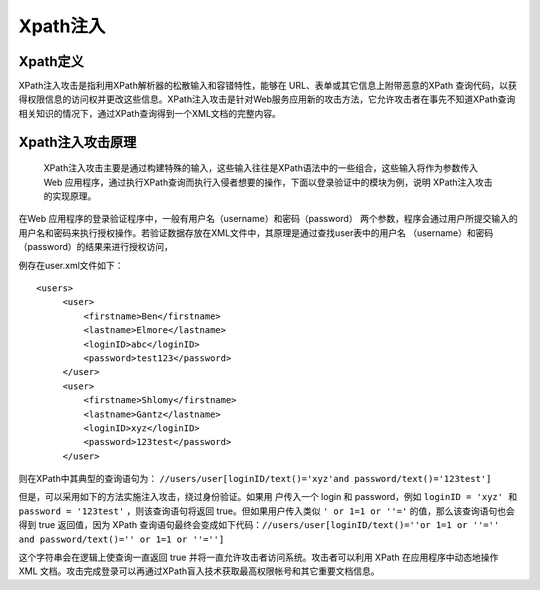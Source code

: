 Xpath注入
================================

Xpath定义
--------------------------------
XPath注入攻击是指利用XPath解析器的松散输入和容错特性，能够在 URL、表单或其它信息上附带恶意的XPath 查询代码，以获得权限信息的访问权并更改这些信息。XPath注入攻击是针对Web服务应用新的攻击方法，它允许攻击者在事先不知道XPath查询相关知识的情况下，通过XPath查询得到一个XML文档的完整内容。

Xpath注入攻击原理
--------------------------------
 XPath注入攻击主要是通过构建特殊的输入，这些输入往往是XPath语法中的一些组合，这些输入将作为参数传入Web 应用程序，通过执行XPath查询而执行入侵者想要的操作，下面以登录验证中的模块为例，说明 XPath注入攻击的实现原理。

在Web 应用程序的登录验证程序中，一般有用户名（username）和密码（password） 两个参数，程序会通过用户所提交输入的用户名和密码来执行授权操作。若验证数据存放在XML文件中，其原理是通过查找user表中的用户名 （username）和密码（password）的结果来进行授权访问，

例存在user.xml文件如下：
::

    <users>
         <user>
             <firstname>Ben</firstname>
             <lastname>Elmore</lastname>
             <loginID>abc</loginID>
             <password>test123</password>
         </user>
         <user>
             <firstname>Shlomy</firstname>
             <lastname>Gantz</lastname>
             <loginID>xyz</loginID>
             <password>123test</password>
         </user>

则在XPath中其典型的查询语句为： ``//users/user[loginID/text()='xyz'and password/text()='123test']``

但是，可以采用如下的方法实施注入攻击，绕过身份验证。如果用 户传入一个 login 和 password，例如 ``loginID = 'xyz' 和 password = '123test'`` ，则该查询语句将返回 true。但如果用户传入类似 ``' or 1=1 or ''='`` 的值，那么该查询语句也会得到 true 返回值，因为 XPath 查询语句最终会变成如下代码：``//users/user[loginID/text()=''or 1=1 or ''='' and password/text()='' or 1=1 or ''='']``

这个字符串会在逻辑上使查询一直返回 true 并将一直允许攻击者访问系统。攻击者可以利用 XPath 在应用程序中动态地操作 XML 文档。攻击完成登录可以再通过XPath盲入技术获取最高权限帐号和其它重要文档信息。
